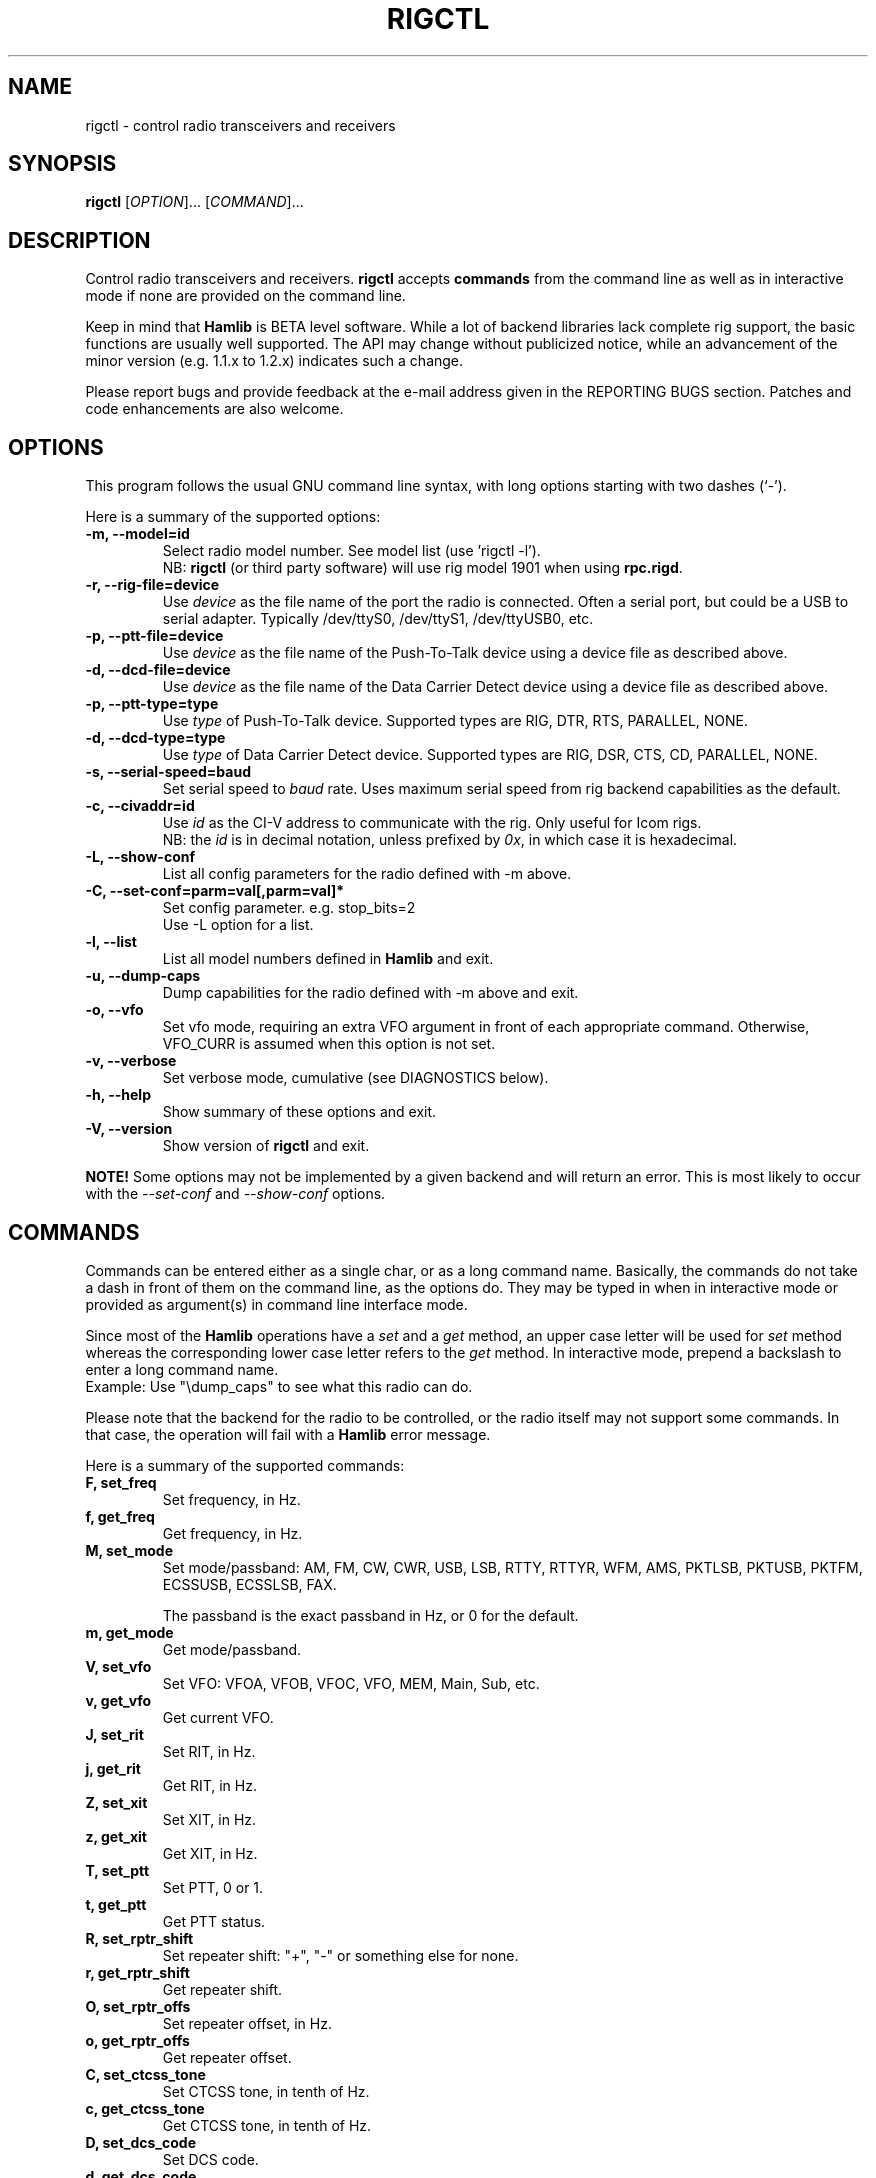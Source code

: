 .\"                                      Hey, EMACS: -*- nroff -*-
.\" First parameter, NAME, should be all caps
.\" Second parameter, SECTION, should be 1-8, maybe w/ subsection
.\" other parameters are allowed: see man(7), man(1)
.TH RIGCTL "1" "February 24, 2007" "Hamlib" "Radio Control Program"
.\" Please adjust this date whenever revising the manpage.
.\"
.\" Some roff macros, for reference:
.\" .nh        disable hyphenation
.\" .hy        enable hyphenation
.\" .ad l      left justify
.\" .ad b      justify to both left and right margins
.\" .nf        disable filling
.\" .fi        enable filling
.\" .br        insert line break
.\" .sp <n>    insert n+1 empty lines
.\" for manpage-specific macros, see man(7)
.SH NAME
rigctl \- control radio transceivers and receivers
.SH SYNOPSIS
.B rigctl
[\fIOPTION\fR]... [\fICOMMAND\fR]...
.SH DESCRIPTION
Control radio transceivers and receivers.
\fBrigctl\fP accepts \fBcommands\fP from the command line as well as in
interactive mode if none are provided on the command line.
.PP
.\" TeX users may be more comfortable with the \fB<whatever>\fP and
.\" \fI<whatever>\fP escape sequences to invoke bold face and italics, 
.\" respectively.
Keep in mind that \fBHamlib\fP is BETA level software. 
While a lot of backend libraries lack complete rig support, the basic functions
are usually well supported.  The API may change without publicized notice, 
while an advancement of the minor version (e.g. 1.1.x to 1.2.x) indicates such
a change.
.PP
Please report bugs and provide feedback at the e-mail address given in the 
REPORTING BUGS section.  Patches and code enhancements are also welcome.
.SH OPTIONS
This program follows the usual GNU command line syntax, with long
options starting with two dashes (`-').

Here is a summary of the supported options:
.TP
.B \-m, --model=id
Select radio model number. See model list (use 'rigctl -l').
.br
NB: \fBrigctl\fP (or third party software) will use rig model 1901 
when using \fBrpc.rigd\fP.
.TP
.B \-r, --rig-file=device
Use \fIdevice\fP as the file name of the port the radio is connected.
Often a serial port, but could be a USB to serial adapter.  Typically 
/dev/ttyS0, /dev/ttyS1, /dev/ttyUSB0, etc.
.TP
.B \-p, --ptt-file=device
Use \fIdevice\fP as the file name of the Push-To-Talk device using a
device file as described above.
.TP
.B \-d, --dcd-file=device
Use \fIdevice\fP as the file name of the Data Carrier Detect device using a
device file as described above.
.TP
.B \-p, --ptt-type=type
Use \fItype\fP of Push-To-Talk device.
Supported types are RIG, DTR, RTS, PARALLEL, NONE.
.TP
.B \-d, --dcd-type=type
Use \fItype\fP of Data Carrier Detect device. 
Supported types are RIG, DSR, CTS, CD, PARALLEL, NONE.
.TP
.B \-s, --serial-speed=baud
Set serial speed to \fIbaud\fP rate. Uses maximum serial speed from rig
backend capabilities as the default.
.TP
.B \-c, --civaddr=id
Use \fIid\fP as the CI-V address to communicate with the rig. Only useful for 
Icom rigs.
.br
NB: the \fIid\fP is in decimal notation, unless prefixed by 
\fI0x\fP, in which case it is hexadecimal.
.TP
.B \-L, --show-conf
List all config parameters for the radio defined with -m above.
.TP
.B \-C, --set-conf=parm=val[,parm=val]*
Set config parameter.  e.g. stop_bits=2
.br
Use -L option for a list.
.TP
.B \-l, --list
List all model numbers defined in \fBHamlib\fP and exit.
.TP
.B \-u, --dump-caps
Dump capabilities for the radio defined with -m above and exit.
.TP
.B \-o, --vfo
Set vfo mode, requiring an extra VFO argument in front of each appropriate 
command. Otherwise, VFO_CURR is assumed when this option is not set.
.TP
.B \-v, --verbose
Set verbose mode, cumulative (see DIAGNOSTICS below).
.TP
.B \-h, --help
Show summary of these options and exit.
.TP
.B \-V, --version
Show version of \fBrigctl\fP and exit.
.PP
\fBNOTE!\fP Some options may not be implemented by a given backend and will
return an error.  This is most likely to occur with the \fI\-\-set-conf\fP 
and \fI\-\-show-conf\fP options.
.SH COMMANDS
Commands can be entered either as a single char, or as a long command name.
Basically, the commands do not take a dash in front of them on the command
line, as the options do. They may be typed in when in interactive mode
or provided as argument(s) in command line interface mode.
.PP
Since most of the \fBHamlib\fP operations have a \fIset\fP and a \fIget\fP method,
an upper case letter will be used for \fIset\fP method whereas the 
corresponding lower case letter refers to the \fIget\fP method.
In interactive mode, prepend a backslash to enter a long command name.
.br
Example: Use "\\dump_caps" to see what this radio can do.
.PP
Please note that the backend for the radio to be controlled, 
or the radio itself may not support some commands. In that case, 
the operation will fail with a \fBHamlib\fP error message.
.PP
Here is a summary of the supported commands:
.TP
.B F, set_freq
Set frequency, in Hz.
.TP
.B f, get_freq
Get frequency, in Hz.
.TP
.B M, set_mode
Set mode/passband: AM, FM, CW, CWR, USB, LSB, RTTY, RTTYR, WFM, AMS, 
PKTLSB, PKTUSB, PKTFM, ECSSUSB, ECSSLSB, FAX.

The passband is the exact passband in Hz, or 0 for the default.
.TP
.B m, get_mode
Get mode/passband.
.TP
.B V, set_vfo
Set VFO: VFOA, VFOB, VFOC, VFO, MEM, Main, Sub, etc.
.TP
.B v, get_vfo
Get current VFO.
.TP
.B J, set_rit
Set RIT, in Hz.
.TP
.B j, get_rit
Get RIT, in Hz.
.TP
.B Z, set_xit
Set XIT, in Hz.
.TP
.B z, get_xit
Get XIT, in Hz.
.TP
.B T, set_ptt
Set PTT, 0 or 1.
.TP
.B t, get_ptt
Get PTT status.
.TP
.B R, set_rptr_shift
Set repeater shift: "+", "-" or something else for none.
.TP
.B r, get_rptr_shift
Get repeater shift.
.TP
.B O, set_rptr_offs
Set repeater offset, in Hz.
.TP
.B o, get_rptr_offs
Get repeater offset.
.TP
.B C, set_ctcss_tone
Set CTCSS tone, in tenth of Hz.
.TP
.B c, get_ctcss_tone
Get CTCSS tone, in tenth of Hz.
.TP
.B D, set_dcs_code
Set DCS code.
.TP
.B d, get_dcs_code
Get DCS code.
.TP
.B I, set_split_freq
Set TX frequency, in Hz.
.TP
.B i, get_split_freq
Get TX frequency.
.TP
.B X, set_split_mode
Set transmit mode/passband: AM, FM, CW, CWR, USB, LSB, RTTY, RTTYR, WFM, AMS, 
PKTLSB, PKTUSB, PKTFM, ECSSUSB, ECSSLSB, FAX.

The passband is the exact passband in Hz, or 0 for the default.
.TP
.B x, get_split_mode
Get transmit mode/passband.
.TP
.B S, set_split_vfo
Set split mode, 0 or 1, and transmit VFO.
.TP
.B s, get_split_vfo
Get split mode and transmit VFO.
.TP
.B N, set_ts
Set tuning step, in Hz.
.TP
.B n, get_ts
Get tuning step.
.TP
.B U, set_func
Set func/status:
FAGC, NB, COMP, VOX, TONE, TSQL, SBKIN, FBKIN, ANF, NR, AIP, MON, MN,
RNF, ARO, LOCK, MUTE, VSC, REV, SQL, BC, MBC, AFC, SATMODE, SCOPE, RESUME, TUNER.
.TP
.B u, get_func
Get func status.
.TP
.B L, set_level
Set level/value:
PREAMP, ATT, VOX, AF, RF, SQL, IF, APF, NR, PBT_IN,
PBT_OUT, CWPITCH, RFPOWER, MICGAIN, KEYSPD, NOTCHF, COMP,
AGC, BKINDL, BAL, METER, VOXGAIN, ANTIVOX. SLOPE_LOW, SLOPE_HIGH, Plus "extra" levels.
.TP
.B l, get_level
Get level value: also
SWR, ALC, STRENGTH, RAWSTR, SLOPE_LOW, SLOPE_HIGH.
.TP
.B P, set_parm
Set parm/value:
ANN, APO, BACKLIGHT, BEEP, TIME, BAT. Plus "extra" parameters.
.TP
.B p, get_parm
Get parm value.
.TP
.B B, set_bank
Set bank.
.TP
.B E, set_mem
Set memory channel number.
.TP
.B e, get_mem
Get memory channel number.
.TP
.B G, vfo_op
Perform VFO operation:
CPY, XCHG, FROM_VFO, TO_VFO, MCL, UP, DOWN, BAND_UP, BAND_DOWN, LEFT, RIGHT, TUNER, TOGGLE.
.TP
.B g, scan_op
Perform scan operation/channel: STOP, MEM, SLCT, PRIO, DELTA, VFO, PLT.
.TP
.B H, set_channel
Set memory channel data. Not implemented yet.
.TP
.B h, get_channel
Get memory channel data.
.TP
.B A, set_trn
Set transceive mode (reporting event): OFF, RIG, POLL.
.TP
.B a, get_trn
Get transceive mode (reporting event).
.TP
.B set_ant
Set antenna number (0, 1, 2, ..).
.TP
.B get_ant
Get antenna number (0, 1, 2, ..).
.TP
.B reset
Reset.
.TP
.B send_morse
Send morse symbols.
.TP
.B set_powerstat
Set power status.
.TP
.B get_powerstat
Get power status.
.TP
.B _, get_info
Get misc information about the rig.
.TP
.B 1, dump_caps
Not a real rig remote command, it just dumps capabilities, 
i.e. what the backend knows about this model, and what it can do.
.TP
.B 2, power2mW
Converts a power value in a range of \fI0.0 ... 1.0\fP to the real transmit 
power in milli-Watts.  The \fIfrequency\fP and \fImode\fP also need to be 
provided as output power may vary according to these values.
.TP
.B w, send_cmd
Send raw command string to rig. Binary protocols enter values as \\0xAA\\0xBB
.SH EXAMPLES
Start \fBrigctl\fP for a Yaesu FT-920 using a USB to serial adapter in 
interactive mode:

$ rigctl -m 114 -r /dev/ttyUSB1

Start \fBrigctl\fP for a Yaesu FT-920 using COM1 while generating TRACE output
to \fBstderr\fP:

$ rigctl -m 114 -r /dev/ttyS0 -vvvvv

Start \fBrigctl\fP for a Yaesu FT-920 using a USB to serial adapter while
setting baud rate and stop bits:

$ rigctl -m 114 -r /dev/ttyUSB1 -s 4800 -C stop_bits=2

Start \fBrigctl\fP using \fBrpc.rigd\fP and setting the frequency and mode:

$ rigctl -m 1901 -r localhost F 7253500 M LSB 0
.SH DIAGNOSTICS
The \fB-v\fP, \fB--version\fP option allows different levels of diagnostics
to be output to \fBstderr\fP and correspond to -v for BUG, -vv for ERR, 
-vvv for WARN, -vvvv for VERBOSE, or -vvvvv for TRACE.  

A given verbose level is useful for providing needed debugging information to
the email address below.  For example, TRACE output shows all of the values
sent to and received from the radio which is very useful for radio backend
library development and may be requested by the developers.
.SH EXIT STATUS
\fBrigctl\fP exits with:
.br
0 if all operations completed normally;
.br
1 if there was an invalid command line option or argument;
.br
2 if an error was returned by \fBHamlib\fP.
.SH BUGS
set_chan has no entry method as of yet, hence left unimplemented.

This almost empty section...
.SH REPORTING BUGS
Report bugs to <hamlib-developer@lists.sourceforge.net>.
.br
We are already aware of the bugs in the previous section :-)
.SH AUTHORS
Written by Stephane Fillod and the Hamlib Group 
.br
<http://www.hamlib.org>.
.SH COPYRIGHT
Copyright \(co 2000-2007 Stephane Fillod, Frank Singleton, and the Hamlib
Group.
.br
This is free software; see the source for copying conditions.
There is NO warranty; not even for MERCHANTABILITY
or FITNESS FOR A PARTICULAR PURPOSE.
.SH SEE ALSO
.BR hamlib (3),
.BR rpc.rigd (8)

